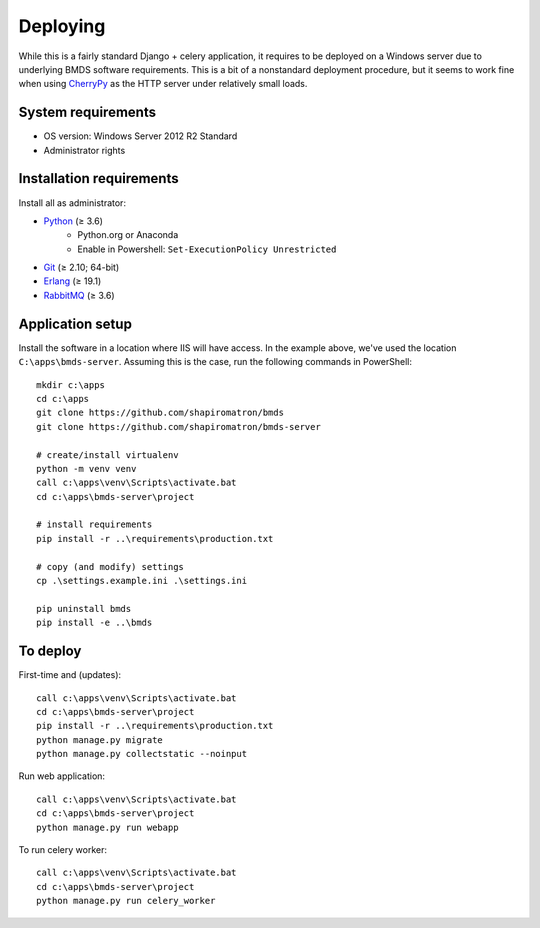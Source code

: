Deploying
=========

While this is a fairly standard Django + celery application, it requires to be deployed on a Windows server due to underlying BMDS software requirements. This is a bit of a nonstandard deployment procedure, but it seems to work fine when using CherryPy_ as the HTTP server under relatively small loads.

.. _CherryPy: http://cherrypy.org/

System requirements
~~~~~~~~~~~~~~~~~~~

- OS version: Windows Server 2012 R2 Standard
- Administrator rights

Installation requirements
~~~~~~~~~~~~~~~~~~~~~~~~~

Install all as administrator:

- Python_ (≥ 3.6)
    - Python.org or Anaconda
    - Enable in Powershell: ``Set-ExecutionPolicy Unrestricted``
- Git_ (≥ 2.10; 64-bit)
- Erlang_ (≥ 19.1)
- RabbitMQ_ (≥ 3.6)

.. _Python: https://www.python.org/downloads/
.. _Git: https://git-scm.com/download/win
.. _Erlang: http://www.erlang.org/downloads
.. _RabbitMQ: http://www.rabbitmq.com/download.html

Application setup
~~~~~~~~~~~~~~~~~

Install the software in a location where IIS will have access. In the example above, we've used the location ``C:\apps\bmds-server``. Assuming this is the case, run the following commands in PowerShell::

    mkdir c:\apps
    cd c:\apps
    git clone https://github.com/shapiromatron/bmds
    git clone https://github.com/shapiromatron/bmds-server

    # create/install virtualenv
    python -m venv venv
    call c:\apps\venv\Scripts\activate.bat
    cd c:\apps\bmds-server\project

    # install requirements
    pip install -r ..\requirements\production.txt

    # copy (and modify) settings
    cp .\settings.example.ini .\settings.ini

    pip uninstall bmds
    pip install -e ..\bmds

To deploy
~~~~~~~~~

First-time and (updates)::

    call c:\apps\venv\Scripts\activate.bat
    cd c:\apps\bmds-server\project
    pip install -r ..\requirements\production.txt
    python manage.py migrate
    python manage.py collectstatic --noinput

Run web application::

    call c:\apps\venv\Scripts\activate.bat
    cd c:\apps\bmds-server\project
    python manage.py run webapp

To run celery worker::

    call c:\apps\venv\Scripts\activate.bat
    cd c:\apps\bmds-server\project
    python manage.py run celery_worker
